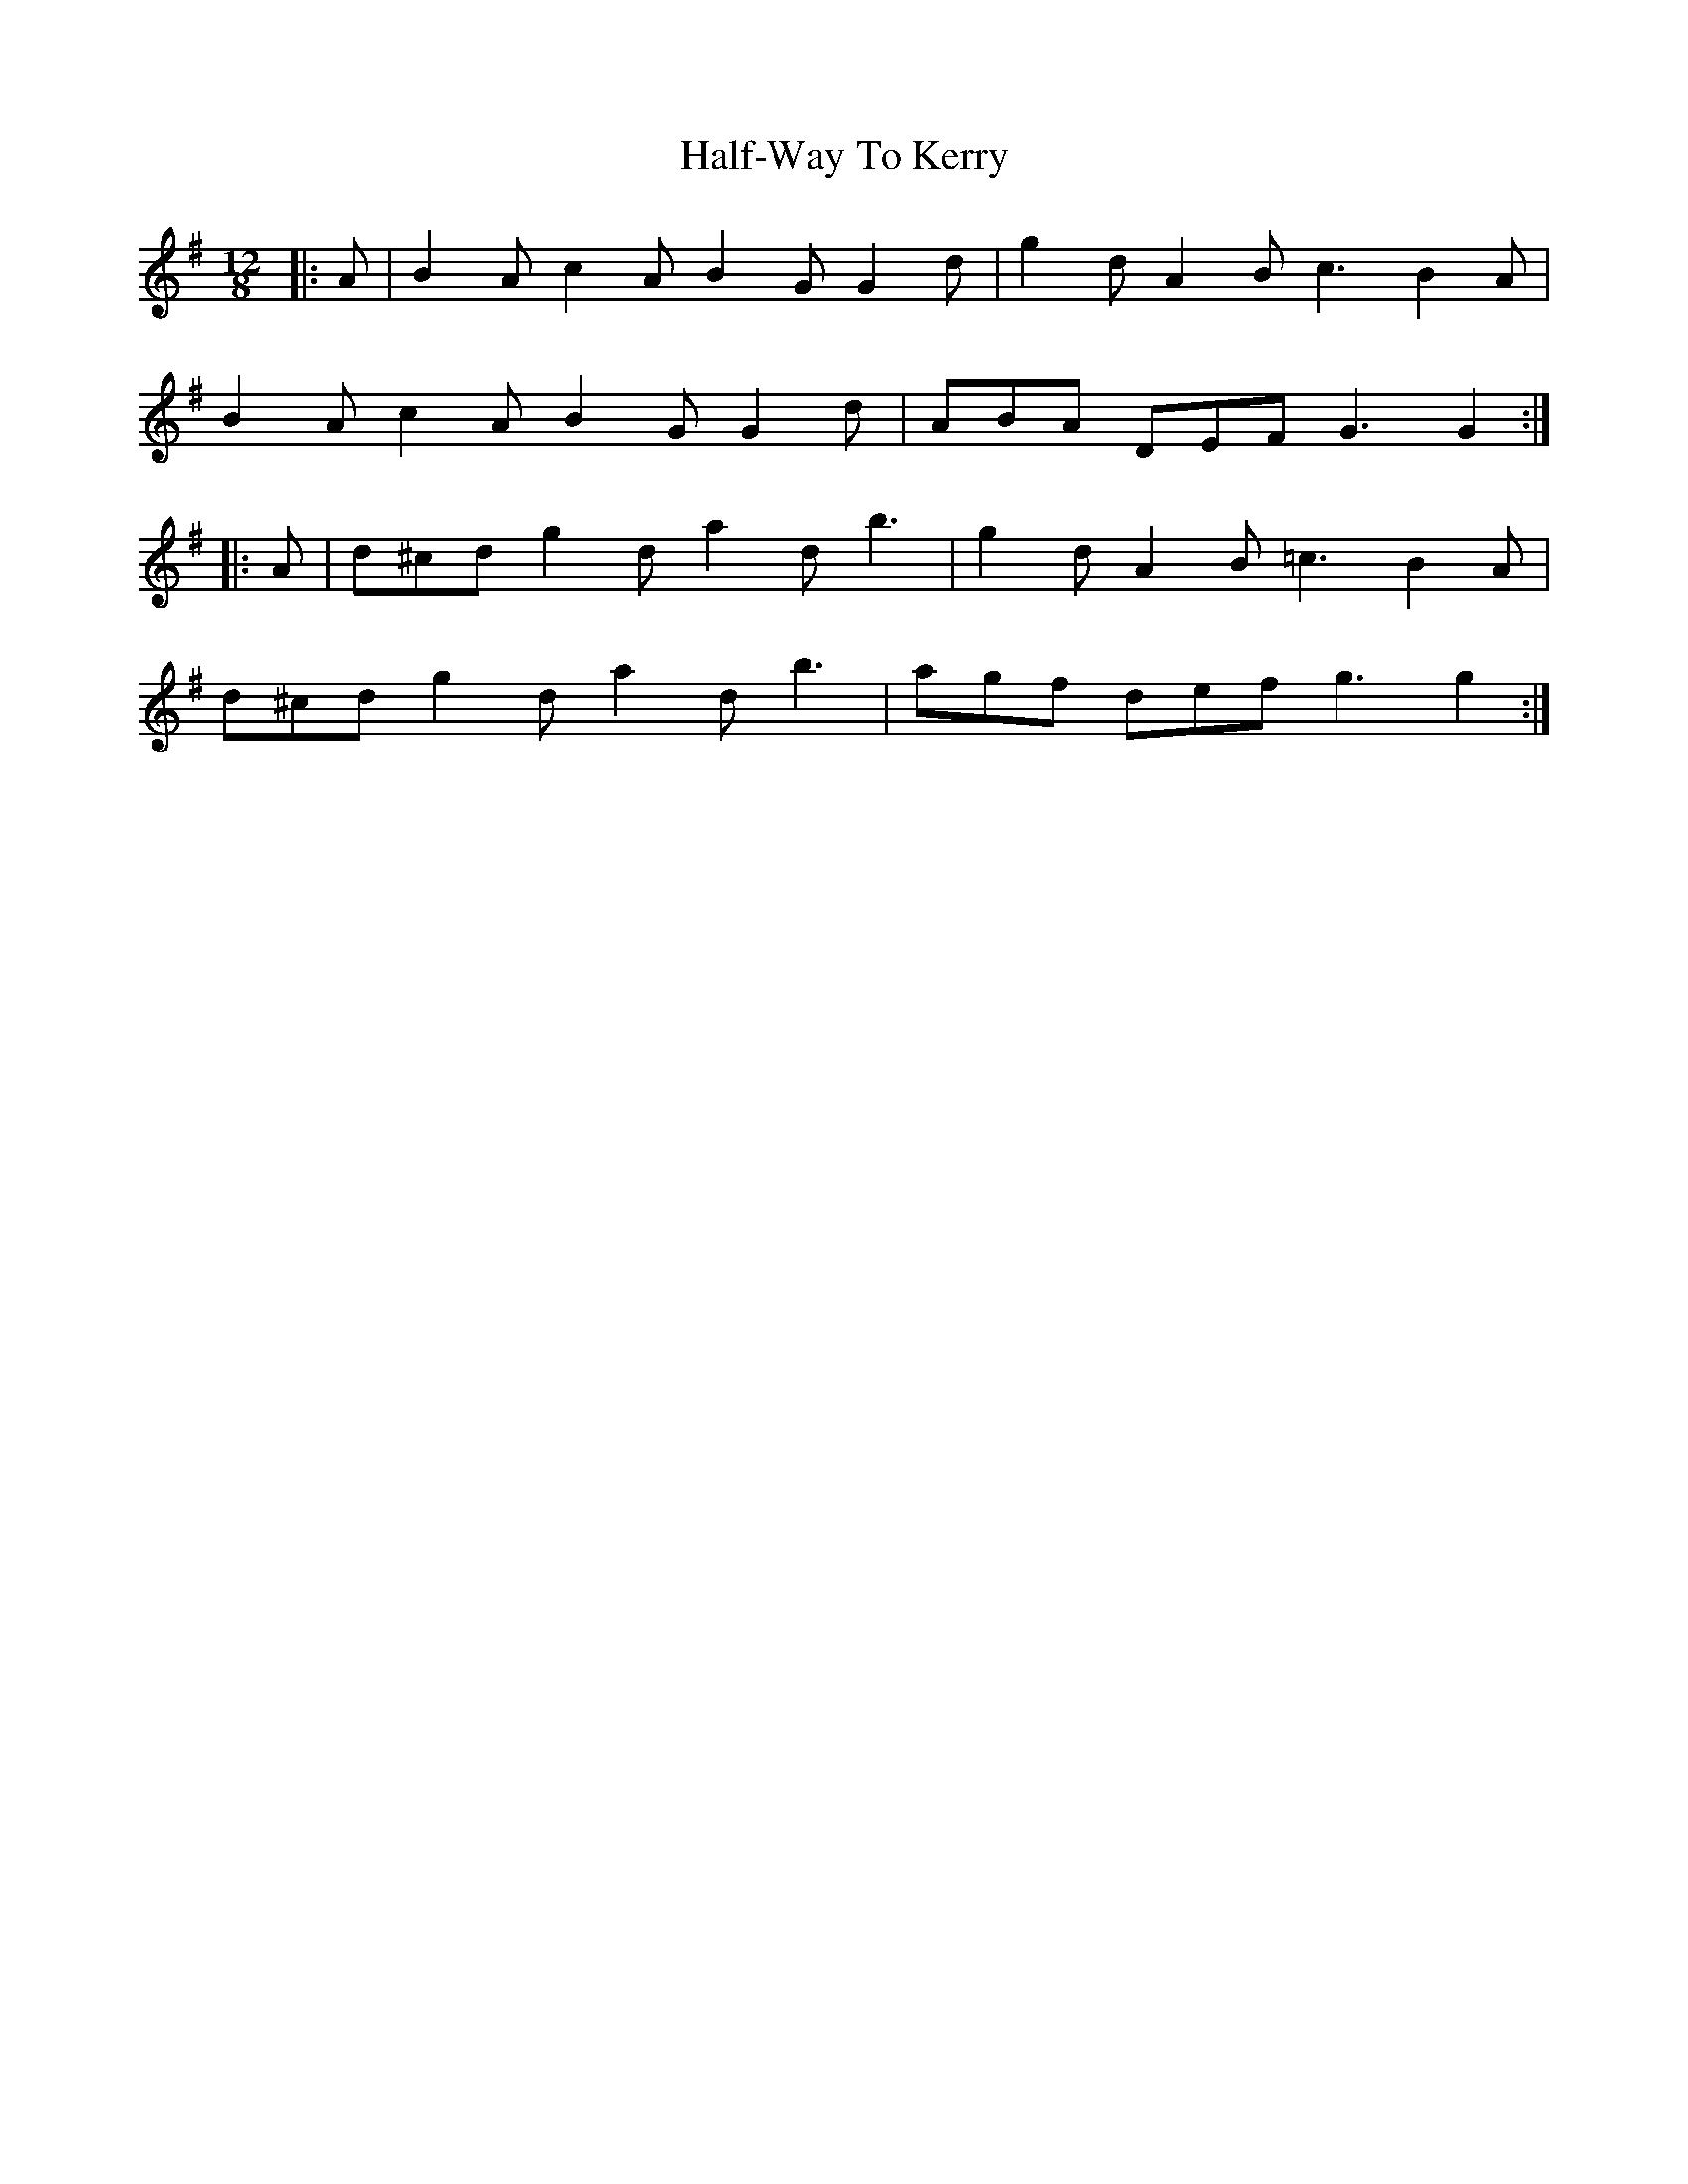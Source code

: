 X: 16528
T: Half-Way To Kerry
R: slide
M: 12/8
K: Gmajor
|:A|B2A c2A B2G G2d|g2d A2B c3 B2A|
B2A c2A B2G G2d|ABA DEF G3G2:|
|:A|d^cd g2d a2d b3|g2d A2B =c3 B2A|
d^cd g2d a2d b3|agf def g3g2:|

